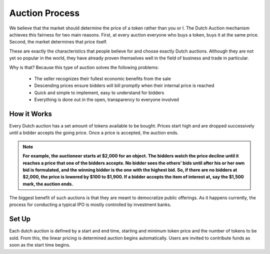 .. _dutch_auction:

===============
Auction Process
===============

We believe that the market should determine the price of a token rather than you or I. The Dutch Auction mechanism achieves this fairness for two main reasons. First, at every auction everyone who buys a token, buys it at the same price. Second, the market determines that price itself. 


These are exactly the characteristics that people believe for and choose exactly Dutch auctions. Although they are not yet so popular in the world, they have already proven themselves well in the field of business and trade in particular.


Why is that? Because this type of auction solves the following problems:

    - The seller recognizes their fullest economic benefits from the sale
    - Descending prices ensure bidders will bill promptly when their internal price is reached
    - Quick and simple to implement, easy to understand for bidders
    - Everything is done out in the open, transparency to everyone involved


How it Works
============

Every Dutch auction has a set amount of tokens available to be bought. 
Prices start high and are dropped successively until a bidder accepts the going price. Once a price is accepted, the auction ends.

.. note::

    **For example, the auctioneer starts at $2,000 for an object. The bidders watch the price decline until it reaches a price that one of the bidders accepts. No bidder sees the others’ bids until after his or her own bid is formulated, and the winning bidder is the one with the highest bid. So, if there are no bidders at $2,000, the price is lowered by $100 to $1,900. If a bidder accepts the item of interest at, say the $1,500 mark, the auction ends.**


The biggest benefit of such auctions is that they are meant to democratize public offerings. As it happens currently, the process for conducting a typical IPO is mostly controlled by investment banks.

Set Up
======

Each dutch auction is defined by a start and end time, starting and minimum token price and the number of tokens to be sold.
From this, the linear pricing is determined auction begins automatically.
Users are invited to contribute funds as soon as the start time begins. 

